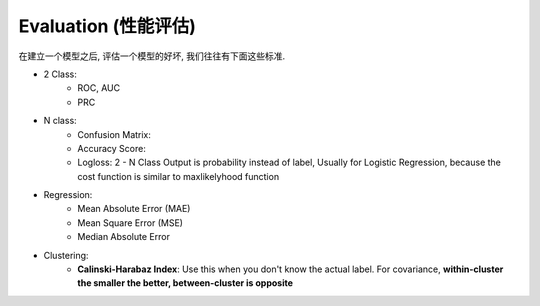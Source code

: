 Evaluation (性能评估)
==============================================================================
在建立一个模型之后, 评估一个模型的好坏, 我们往往有下面这些标准.

- 2 Class:
    - ROC, AUC
    - PRC
- N class:
    - Confusion Matrix:
    - Accuracy Score:
    - Logloss: 2 - N Class	Output is probability instead of label, Usually for Logistic Regression, because the cost function is similar to maxlikelyhood function
- Regression:
    - Mean Absolute Error (MAE)
    - Mean Square Error (MSE)
    - Median Absolute Error
- Clustering:
    - **Calinski-Harabaz Index**: Use this when you don't know the actual label. For covariance, **within-cluster the smaller the better, between-cluster is opposite**
